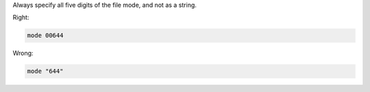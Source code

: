 .. The contents of this file are included in multiple topics.
.. This file should not be changed in a way that hinders its ability to appear in multiple documentation sets.

Always specify all five digits of the file mode, and not as a string.

Right:

.. code-block:: ruby

   mode 00644

Wrong:

.. code-block:: ruby

   mode "644"
